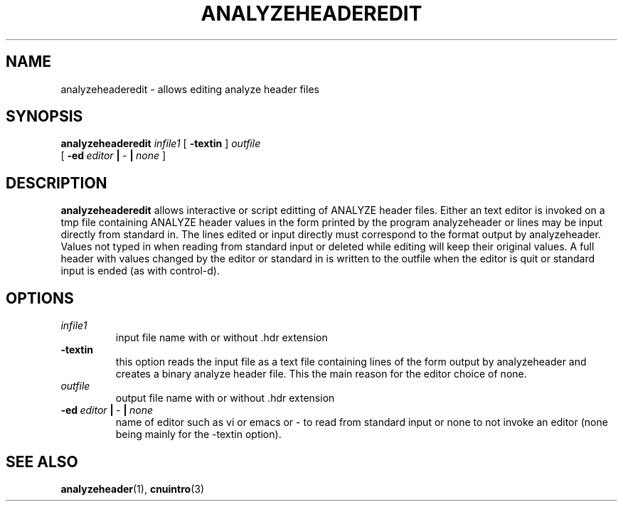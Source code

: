 .\" @(#)analyzeheaderedit.1;
.TH ANALYZEHEADEREDIT 1 "16 January 2003" "CNU Tools" "CNU Tools"
.SH NAME
analyzeheaderedit \- allows editing analyze header files
.SH SYNOPSIS
.PD 0
.B analyzeheaderedit
.I infile1
[
.B \-textin
]
.I outfile
.LP
[
.BI \-ed \ editor \ | \ \- \ | \ none
]
.PD
.SH DESCRIPTION
.LP
.B analyzeheaderedit
allows interactive or script editting of ANALYZE header files.
Either an text editor is invoked on a tmp file containing ANALYZE header values
in the form printed by the program analyzeheader or lines may be input directly
from standard in.  The lines edited or input directly must correspond to the format
output by analyzeheader.  Values not typed in when reading from standard input or
deleted while editing will keep their original values.  A full header with values
changed by the editor or standard in is written to the outfile when the editor is
quit or standard input is ended (as with control-d).
.SH OPTIONS
.TP
.I infile1
input file name with or without .hdr extension
.TP
.B \-textin
this option reads the input file as a text file containing lines of the form
output by analyzeheader and creates a binary analyze header file.
This the main reason for the editor choice of none.
.TP
.I \ outfile
output file name with or without .hdr extension
.TP
.BI \-ed \ editor \ | \ \- \ | \ none
name of editor such as vi or emacs or \- to read from standard input or
none to not invoke an editor
(none being mainly for the \-textin option).
.SH "SEE ALSO"
.BR analyzeheader (1),
.BR cnuintro (3)



